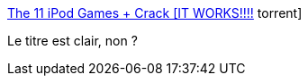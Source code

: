 :jbake-type: post
:jbake-status: published
:jbake-title: The 11 iPod Games + Crack [IT WORKS!!!!] torrent
:jbake-tags: software,freeware,crack,ipod,jeu,_mois_déc.,_année_2007
:jbake-date: 2007-12-21
:jbake-depth: ../
:jbake-uri: shaarli/1198244672000.adoc
:jbake-source: https://nicolas-delsaux.hd.free.fr/Shaarli?searchterm=http%3A%2F%2Fwww.torrentz.com%2Fbd84210ec5c29dc0cf78e596e8df179b194141ca&searchtags=software+freeware+crack+ipod+jeu+_mois_d%C3%A9c.+_ann%C3%A9e_2007
:jbake-style: shaarli

http://www.torrentz.com/bd84210ec5c29dc0cf78e596e8df179b194141ca[The 11 iPod Games + Crack [IT WORKS!!!!] torrent]

Le titre est clair, non ?

